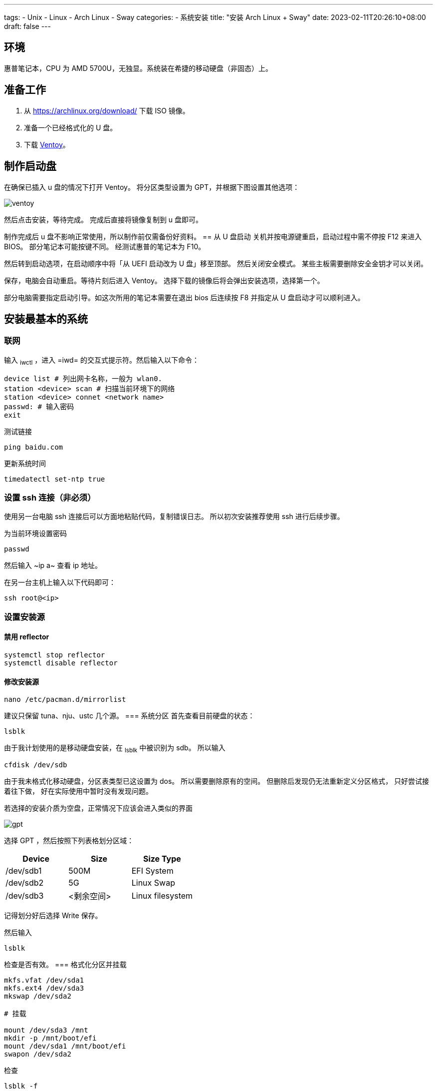 ﻿---
tags:
- Unix
- Linux
- Arch Linux
- Sway
categories:
- 系统安装
title: "安装 Arch Linux + Sway"
date: 2023-02-11T20:26:10+08:00
draft: false
---

== 环境
惠普笔记本，CPU 为 AMD 5700U，无独显。系统装在希捷的移动硬盘（非固态）上。

== 准备工作
1. 从 https://archlinux.org/download/ 下载 ISO 镜像。
2. 准备一个已经格式化的 U 盘。
3. 下载 https://github.com/ventoy/Ventoy[Ventoy]。

== 制作启动盘
在确保已插入 u 盘的情况下打开 Ventoy。
将分区类型设置为 GPT，并根据下图设置其他选项：

image::ventoy.png[]

然后点击安装，等待完成。
完成后直接将镜像复制到 u 盘即可。

制作完成后 u 盘不影响正常使用，所以制作前仅需备份好资料。
== 从 U 盘启动
关机并按电源键重启，启动过程中需不停按 F12 来进入 BIOS。
部分笔记本可能按键不同。
经测试惠普的笔记本为 F10。

然后转到启动选项，在启动顺序中将「从 UEFI 启动改为 U 盘」移至顶部。
然后关闭安全模式。
某些主板需要删除安全金钥才可以关闭。

保存，电脑会自动重启。等待片刻后进入 Ventoy。
选择下载的镜像后将会弹出安装选项，选择第一个。

部分电脑需要指定启动引导。如这次所用的笔记本需要在退出 bios 后连续按 F8 并指定从 U 盘启动才可以顺利进入。

== 安装最基本的系统
=== 联网
输入 ~iwctl~ ，进入 =iwd= 的交互式提示符。然后输入以下命令：

[,bash]
----
device list # 列出网卡名称，一般为 wlan0.
station <device> scan # 扫描当前环境下的网络
station <device> connet <network name>
passwd: # 输入密码
exit
----

测试链接
[,bash]
----
ping baidu.com
----

更新系统时间
[,bash]
----
timedatectl set-ntp true
----
=== 设置 ssh 连接（非必须）
使用另一台电脑 ssh 连接后可以方面地粘贴代码，复制错误日志。
所以初次安装推荐使用 ssh 进行后续步骤。

为当前环境设置密码
[,bash]
----
passwd
----
然后输入 ~ip a~ 查看 ip 地址。

在另一台主机上输入以下代码即可：
[,bash]
----
ssh root@<ip>
----
=== 设置安装源
==== 禁用 reflector
[,bash]
----
systemctl stop reflector
systemctl disable reflector
----
==== 修改安装源
[,bash]
----
nano /etc/pacman.d/mirrorlist
----
建议只保留 tuna、nju、ustc 几个源。
=== 系统分区
首先查看目前硬盘的状态：
[,bash]
----
lsblk
----
由于我计划使用的是移动硬盘安装，在 ~lsblk~ 中被识别为 sdb。
所以输入
[,bash]
----
cfdisk /dev/sdb
----

由于我未格式化移动硬盘，分区表类型已这设置为 dos。
所以需要删除原有的空间。
但删除后发现仍无法重新定义分区格式，
只好尝试接着往下做，
好在实际使用中暂时没有发现问题。

若选择的安装介质为空盘，正常情况下应该会进入类似的界面

image::gpt.png[]

选择 GPT ，然后按照下列表格划分区域：

[cols="1,1,1"]
|===
|Device|Size|Size Type

|/dev/sdb1|500M|EFI System

|/dev/sdb2|5G|Linux Swap

|/dev/sdb3|<剩余空间>|Linux filesystem 
|=== 

记得划分好后选择 Write 保存。

然后输入
[,bash]
----
lsblk
----
检查是否有效。
=== 格式化分区并挂载
[.bash]
----
mkfs.vfat /dev/sda1
mkfs.ext4 /dev/sda3
mkswap /dev/sda2

# 挂载

mount /dev/sda3 /mnt
mkdir -p /mnt/boot/efi
mount /dev/sda1 /mnt/boot/efi
swapon /dev/sda2
----
检查
[,bash]
----
lsblk -f
----
=== 安装最基本的系统
[,bash]
----
pacstrap /mnt linux linux-firmware linux-headers base base-devel vi git bash-completion nano
----
=== 生成文件系统表
[,bash]
----
genfstab -U /mnt >> /mnt/etc/fstab
----
=== 进入新系统
[,bash]
----
arch-chroot /mnt
----
=== 设置时区
[,bash]
----
ln -sf /usr/share/zoneinfo/Asia/Shanghai /etc/localtime
hwclock --systohc
----
=== 本地化设置
设置系统语言
[,bash]
----
nano /etc/locale.gen
# 取消注释下面两行
en_US.UTF-8 UTF-8
zh_CN.UTF-8 UTF-8
----
生成本地语言信息
[,bash]
----
locale-gen
----
设置语言环境变量
[,bash]
----
echo "LANG=en_US.UTF-8" > /etc/locale.conf
----
=== 网络设置
设置主机名
[,bash]
----
echo arch > /etc/hostname
----
生成 hosts 文件
[,bash]
----
nano /etc/hosts
# 在文件末尾添加
127.0.0.1   localhost
::1         localhost
127.0.1.1   arch.localdomain arch
----
=== 配置 Grub
==== 安装相关软件包
[,bash]
----
pacman -S grub efibootmgr efivar networkmanager amd-ucode openssh
----

若 CPU 为 Intel，则将 amd-ucode 替换为 intel-ucode。
==== 生成 grub 配置文件
[,bash]
----
grub-install /dev/sda
grub-mkconfig -o /boot/grub/grub.cfg
----
==== 配置 NetWork
[,bash]
----
systemctl enable NetworkManager
----
==== 重新配置 root 密码
[,bash]
----
passwd
----
==== 启动 sshd 服务
[,bash]
----
systemctl enable sshd
----
==== 创建账户
由于安全原因，不推荐直接修改 ssh 配置允许重启系统后可以直接使用 root 账户登录。所以在此处创建账户 cl。
[,bash]
----
useradd --create-home cl # 创建
passwd cl # 设置密码
usermod -aG wheel,users,storage,power,lp,adm,optical cl # 设置用户组
visudo
# 取消注释下列行
%wheel ALL=(ALL) ALL
----

vi 中，h j k l 分别对应了方向键的 ← ↓ ↑ →。
输入 i 即可进入编辑模式，按 ESC 回到普通模式。
按 / 即可进入查找模式。
若需保存退出则在一般模式下输入 :wq。

==== 重启系统
[,bash]
----
exit
umount /mnt/boot/efi
umount /mnt
reboot
----

这时候可以拔出启动盘了，等待重启完成。
== 安装图形界面（非必须）
理论上重启后已经是一个完整的 linux 系统。
但由于我此次安装的目的是为了日常使用，需要图形界面。
所以还要继续以下步骤：
=== 重新使用 ssh 连接
[,bash]
----
ssh cl@<ip>
----
=== 添加 Archlinuxcn 软件源
[,bash]
----
sudo nano /etc/pacman.conf
# 在最后输入
[archlinuxcn]
Server = https://mirrors.tuna.tsinghua.edu.cn/archlinuxcn/$arch
----
然后输入：
[,bash]
----
sudo pacman -Syy
sudo pacman -S archlinuxcn-keyring
----
=== 安装显卡驱动
[,bash]
----
sudo pacman -S xf86-video-amdgpu vulkan-radeon mesa
----
其他显卡可以参考 https://wiki.archlinux.org/title/Xorg#Driver_installation[Xorg] 以及 https://wiki.archlinux.org/title/Vulkan#Installation[Vulkan]。
=== 配置声卡
[,bash]
----
sudo pacman -S alsa-utils pipewire pipewire-audio pipewire-alsa wireplumber
----
=== 安装显示服务
[,bash]
----
sudo pacman -S wayland xorg-xwayland
----
若你是 NVIDIA 用户，请考虑禁用显卡改用 intel 核显或根据官方 wiki https://wiki.archlinux.org/title/NVIDIA[NVIDIA] 进行配置。
=== 安装字体
==== 英文字体
[,bash]
----
sudo pacman -S ttf-dejavu ttf-droid ttf-hack ttf-font-awesome otf-font-awesome ttf-lato ttf-liberation ttf-linux-libertine ttf-opensans ttf-roboto ttf-ubuntu-font-family
----
==== 中文字体
[,bash]
----
sudo pacman -S ttf-hannom noto-fonts noto-fonts-extra noto-fonts-emoji noto-fonts-cjk adobe-source-code-pro-fonts adobe-source-sans-fonts adobe-source-serif-fonts adobe-source-han-sans-cn-fonts adobe-source-han-sans-hk-fonts adobe-source-han-sans-tw-fonts adobe-source-han-serif-cn-fonts wqy-zenhei wqy-microhei
----
==== 打开字体引擎
[,bash]
----
sudo vim /etc/profile.d/freetype2.sh
# 取消注释最后一句
export FREETYPE_PROPERTIES="truetype:interpreter-version=40"
----
=== 安装桌面环境
我这里采用的是平铺式桌面 https://swaywm.org/[Sway]。
[,bash]
----
sudo pacman -S sway wofi kitty swaylock swaybg swayidle greetd greetd-tuigreet-git clipman ark paru
sudo nano /etc/greetd/config.toml
# 在最后一行加入
[default_session]
command = "tuigreet --cmd sway"
# 退出
systemctl enable greetd
----

再次重启，完成安装。

